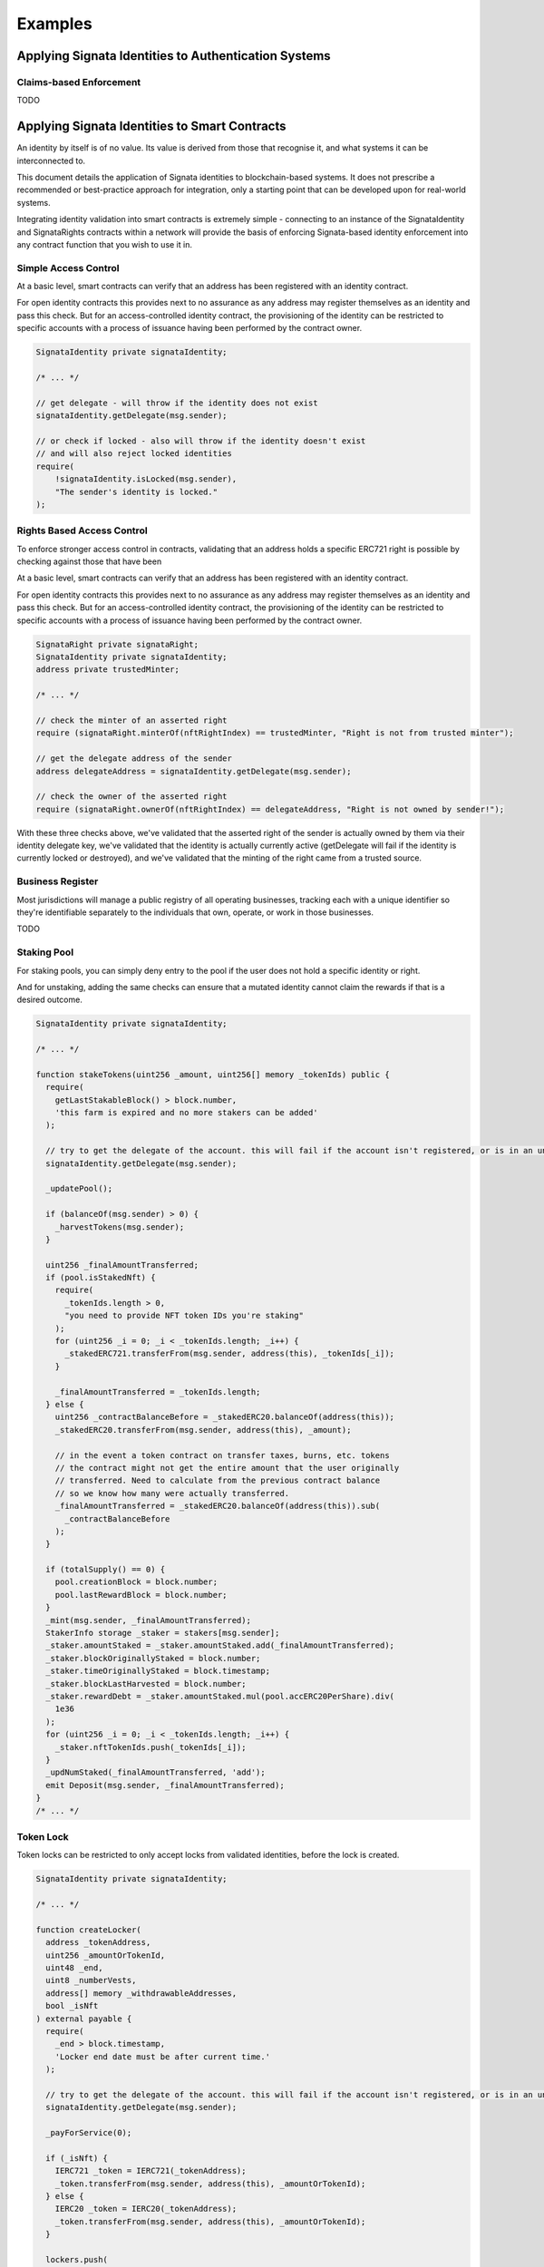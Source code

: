 ========
Examples
========

.. autosummary::
   :toctree: generated

-----------------------------------------------------
Applying Signata Identities to Authentication Systems
-----------------------------------------------------

Claims-based Enforcement
^^^^^^^^^^^^^^^^^^^^^^^^

TODO

----------------------------------------------
Applying Signata Identities to Smart Contracts
----------------------------------------------

An identity by itself is of no value. Its value is derived from those that recognise it, and what systems it can be interconnected to.

This document details the application of Signata identities to blockchain-based systems. It does not prescribe a recommended or best-practice
approach for integration, only a starting point that can be developed upon for real-world systems.

Integrating identity validation into smart contracts is extremely simple - connecting to an instance of the SignataIdentity and SignataRights
contracts within a network will provide the basis of enforcing Signata-based identity enforcement into any contract function that you wish to
use it in.

Simple Access Control
^^^^^^^^^^^^^^^^^^^^^

At a basic level, smart contracts can verify that an address has been registered with an identity contract.

For open identity contracts this provides next to no assurance as any address may register themselves as an identity
and pass this check. But for an access-controlled identity contract, the provisioning of the identity can be restricted
to specific accounts with a process of issuance having been performed by the contract owner.

.. code-block:: solidity

  SignataIdentity private signataIdentity;
  
  /* ... */
  
  // get delegate - will throw if the identity does not exist
  signataIdentity.getDelegate(msg.sender);
  
  // or check if locked - also will throw if the identity doesn't exist
  // and will also reject locked identities
  require(
      !signataIdentity.isLocked(msg.sender),
      "The sender's identity is locked."
  );


Rights Based Access Control
^^^^^^^^^^^^^^^^^^^^^^^^^^^

To enforce stronger access control in contracts, validating that an address holds a specific ERC721 right is possible by
checking against those that have been 

At a basic level, smart contracts can verify that an address has been registered with an identity contract.

For open identity contracts this provides next to no assurance as any address may register themselves as an identity
and pass this check. But for an access-controlled identity contract, the provisioning of the identity can be restricted
to specific accounts with a process of issuance having been performed by the contract owner.

.. code-block:: solidity

  SignataRight private signataRight;
  SignataIdentity private signataIdentity;
  address private trustedMinter;
  
  /* ... */
  
  // check the minter of an asserted right
  require (signataRight.minterOf(nftRightIndex) == trustedMinter, "Right is not from trusted minter");
  
  // get the delegate address of the sender
  address delegateAddress = signataIdentity.getDelegate(msg.sender);
  
  // check the owner of the asserted right
  require (signataRight.ownerOf(nftRightIndex) == delegateAddress, "Right is not owned by sender!");
 
With these three checks above, we've validated that the asserted right of the sender is actually owned by them via their
identity delegate key, we've validated that the identity is actually currently active (getDelegate will fail if the identity
is currently locked or destroyed), and we've validated that the minting of the right came from a trusted source.

Business Register
^^^^^^^^^^^^^^^^^

Most jurisdictions will manage a public registry of all operating businesses, tracking each with a unique identifier so they're
identifiable separately to the individuals that own, operate, or work in those businesses.

TODO


Staking Pool
^^^^^^^^^^^^

For staking pools, you can simply deny entry to the pool if the user does not hold a specific identity or right.

And for unstaking, adding the same checks can ensure that a mutated identity cannot claim the rewards if that is a
desired outcome.

.. code-block:: solidity

  SignataIdentity private signataIdentity;
  
  /* ... */

  function stakeTokens(uint256 _amount, uint256[] memory _tokenIds) public {
    require(
      getLastStakableBlock() > block.number,
      'this farm is expired and no more stakers can be added'
    );
    
    // try to get the delegate of the account. this will fail if the account isn't registered, or is in an unusable state
    signataIdentity.getDelegate(msg.sender);

    _updatePool();

    if (balanceOf(msg.sender) > 0) {
      _harvestTokens(msg.sender);
    }

    uint256 _finalAmountTransferred;
    if (pool.isStakedNft) {
      require(
        _tokenIds.length > 0,
        "you need to provide NFT token IDs you're staking"
      );
      for (uint256 _i = 0; _i < _tokenIds.length; _i++) {
        _stakedERC721.transferFrom(msg.sender, address(this), _tokenIds[_i]);
      }

      _finalAmountTransferred = _tokenIds.length;
    } else {
      uint256 _contractBalanceBefore = _stakedERC20.balanceOf(address(this));
      _stakedERC20.transferFrom(msg.sender, address(this), _amount);

      // in the event a token contract on transfer taxes, burns, etc. tokens
      // the contract might not get the entire amount that the user originally
      // transferred. Need to calculate from the previous contract balance
      // so we know how many were actually transferred.
      _finalAmountTransferred = _stakedERC20.balanceOf(address(this)).sub(
        _contractBalanceBefore
      );
    }

    if (totalSupply() == 0) {
      pool.creationBlock = block.number;
      pool.lastRewardBlock = block.number;
    }
    _mint(msg.sender, _finalAmountTransferred);
    StakerInfo storage _staker = stakers[msg.sender];
    _staker.amountStaked = _staker.amountStaked.add(_finalAmountTransferred);
    _staker.blockOriginallyStaked = block.number;
    _staker.timeOriginallyStaked = block.timestamp;
    _staker.blockLastHarvested = block.number;
    _staker.rewardDebt = _staker.amountStaked.mul(pool.accERC20PerShare).div(
      1e36
    );
    for (uint256 _i = 0; _i < _tokenIds.length; _i++) {
      _staker.nftTokenIds.push(_tokenIds[_i]);
    }
    _updNumStaked(_finalAmountTransferred, 'add');
    emit Deposit(msg.sender, _finalAmountTransferred);
  }
  /* ... */


Token Lock
^^^^^^^^^^

Token locks can be restricted to only accept locks from validated identities, before the lock is created.

.. code-block:: solidity

  SignataIdentity private signataIdentity;
  
  /* ... */
  
  function createLocker(
    address _tokenAddress,
    uint256 _amountOrTokenId,
    uint48 _end,
    uint8 _numberVests,
    address[] memory _withdrawableAddresses,
    bool _isNft
  ) external payable {
    require(
      _end > block.timestamp,
      'Locker end date must be after current time.'
    );
    
    // try to get the delegate of the account. this will fail if the account isn't registered, or is in an unusable state
    signataIdentity.getDelegate(msg.sender);

    _payForService(0);

    if (_isNft) {
      IERC721 _token = IERC721(_tokenAddress);
      _token.transferFrom(msg.sender, address(this), _amountOrTokenId);
    } else {
      IERC20 _token = IERC20(_tokenAddress);
      _token.transferFrom(msg.sender, address(this), _amountOrTokenId);
    }

    lockers.push(
      Locker({
        owner: msg.sender,
        isNft: _isNft,
        token: _tokenAddress,
        amountSupply: _isNft ? 1 : _amountOrTokenId,
        tokenId: _isNft ? _amountOrTokenId : 0,
        start: uint48(block.timestamp),
        end: _end,
        withdrawable: _withdrawableAddresses,
        amountWithdrawn: 0,
        numberVests: _isNft ? 1 : (_numberVests == 0 ? 1 : _numberVests)
      })
    );
    uint16 _newIdx = uint16(lockers.length - 1);
    lockersByOwner[msg.sender].push(_newIdx);
    lockersByToken[_tokenAddress].push(_newIdx);
    if (_withdrawableAddresses.length > 0) {
      for (uint16 _i = 0; _i < _withdrawableAddresses.length; _i++) {
        lockersByWithdrawable[_withdrawableAddresses[_i]].push(_newIdx);
      }
    }
    emit CreateLocker(msg.sender, _newIdx);
  }
  /* ... */


DAO Governor with Identity Validation
^^^^^^^^^^^^^^^^^^^^^^^^^^^^^^^^^^^^^

The simplest way to enforce identity usage within a DAO is to just validate the voter when they attempt to cast votes or
delegate their voting rights.

.. code-block:: solidity

  /* override votes on the governor */
  castVote(uint256 proposalId, uint8 support)
  castVoteWithReason(uint256 proposalId, uint8 support, string reason)
  castVoteWithReasonAndParams(uint256 proposalId, uint8 support, string reason, bytes params)
  castVoteBySig(uint256 proposalId, uint8 support, uint8 v, bytes32 r, bytes32 s)
  castVoteWithReasonAndParamsBySig(uint256 proposalId, uint8 support, string reason, bytes params, uint8 v, bytes32 r, bytes32 s)
  
  /* override delegation on the token contract */
  delegate(address delegatee)
  delegateBySig(address delegatee, uint256 nonce, uint256 expiry, uint8 v, bytes32 r, bytes32 s)


Batch Airdrop
^^^^^^^^^^^^^

Note: this is not a common way to do airdrops, as batch ERC20 token transactions are expensive for the sender.
If you do wish to distribute tokens in this manner, then you can skip any recipients that aren't registered identities.

.. code-block:: solidity

  SignataIdentity private signataIdentity;
  
  /* ... */
  function bulkSendErc20Tokens(
    address _tokenAddress,
    Receiver[] memory _addressesAndAmounts
  ) external payable returns (bool) {
    _payForService(0);

    IERC20 _token = IERC20(_tokenAddress);
    for (uint256 _i = 0; _i < _addressesAndAmounts.length; _i++) {
    
      Receiver memory _user = _addressesAndAmounts[_i];
      
      try signataIdentity.getDelegate(_user.userAddress) {
        _token.transferFrom(msg.sender, _user.userAddress, _user.amountOrTokenId);  
      } catch { } // ignoring the index if the identity was not found      
    }
    return true;
  }
  /* ... */

 
Merkle Airdrop
^^^^^^^^^^^^^^

Merkle-based drops are far more cost effective for distributing tokens to a large number of holders. If you wish to only distribute
tokens to created identities, or identities that hold a specific NFT right (such as a KYC claim), then you can simply inject a check
into the claim function to prevent invalid identities from claiming the airdrop.

For a merkle-based drop it would be advisable to only create the proofs for addresses that are actually valid in the first place,
performing that computation off-chain, but as identities may mutate after the claim contract is deployed it can provide an extra
level of on-chain assurance.

.. code-block:: solidity

  /* ... */
  function claim(uint256 index, address account, uint256 amount, bytes32[] calldata merkleProof) external override {
    require(claimsEnabled, "Airdrop::claim: Claims not enabled.");
    require(!isClaimed(index), "Airdrop::claim: Drop already claimed.");
    
    // try to get the delegate of the account. this will fail if the account isn't registered, or is in an unusable state
    signataIdentity.getDelegate(account);
    
    bytes32 node = keccak256(abi.encodePacked(index, account, amount));
    require(MerkleProof.verify(merkleProof, merkleRoot, node), "Airdrop::claim: Invalid proof.");

    _setClaimed(index);

    require(token.transfer(msg.sender, amount), "Airdrop::claim: Transfer failed.");
    emit Claimed(index, msg.sender, amount);
  }
  /* ... */


Dividend Rewards Distribution
^^^^^^^^^^^^^^^^^^^^^^^^^^^^^

Some DeFi projects use "dividend" based distribution of assets. Enforcing of holding an identity, or a specific NFT right, can
be simply included in-line with functions that set the balance of the address. If it holds a Signata Identity, then it can receive
a balance fo the dividend contract. Otherwise it is treated like an excluded contract

.. code-block:: solidity

  /* ... */
  function setBalance(address payable account, uint256 newBalance)
      external
      onlyOwner
  {
      if (excludedFromRewards[account]) {
          return;
      }

      // if it's not a registered identity, then it will be treated like it's in the exclusion list
      try signataIdentity.getDelegate(account) {
        if (newBalance >= minTokenBalanceForRewards) {
            _setBalance(account, newBalance);
        } else {
            _setBalance(account, 0);
        }
      } catch { return; }
  }
  /* ... */

